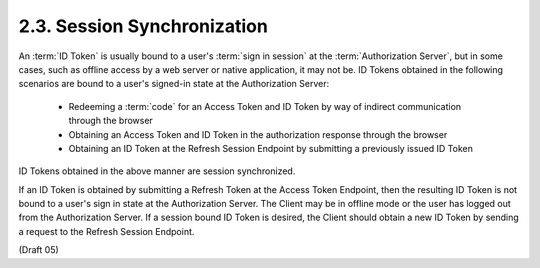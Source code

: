 2.3.  Session Synchronization
-----------------------------------

An :term:`ID Token` is usually bound to a user's :term:`sign in session` 
at the :term:`Authorization Server`, 
but in some cases, 
such as offline access by a web server or native application, it may not be. 
ID Tokens obtained in the following scenarios are bound to a user's signed-in state at the Authorization Server:

    -   Redeeming a :term:`code` for an Access Token and ID Token by way of indirect communication through the browser
    -   Obtaining an Access Token and ID Token in the authorization response through the browser
    -   Obtaining an ID Token at the Refresh Session Endpoint by submitting a previously issued ID Token

ID Tokens obtained in the above manner are session synchronized.

If an ID Token is obtained by submitting a Refresh Token at the Access Token Endpoint, 
then the resulting ID Token is not bound to a user's sign in state at the Authorization Server. 
The Client may be in offline mode or the user has logged out from the Authorization Server. 
If a session bound ID Token is desired, 
the Client should obtain a new ID Token by sending a request to the Refresh Session Endpoint.

(Draft 05)

